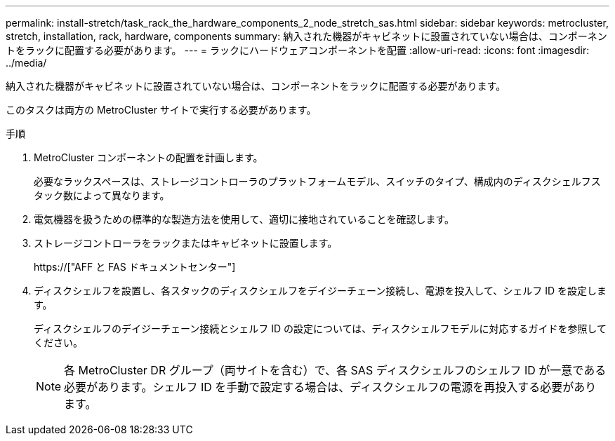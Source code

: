 ---
permalink: install-stretch/task_rack_the_hardware_components_2_node_stretch_sas.html 
sidebar: sidebar 
keywords: metrocluster, stretch, installation, rack, hardware, components 
summary: 納入された機器がキャビネットに設置されていない場合は、コンポーネントをラックに配置する必要があります。 
---
= ラックにハードウェアコンポーネントを配置
:allow-uri-read: 
:icons: font
:imagesdir: ../media/


[role="lead"]
納入された機器がキャビネットに設置されていない場合は、コンポーネントをラックに配置する必要があります。

このタスクは両方の MetroCluster サイトで実行する必要があります。

.手順
. MetroCluster コンポーネントの配置を計画します。
+
必要なラックスペースは、ストレージコントローラのプラットフォームモデル、スイッチのタイプ、構成内のディスクシェルフスタック数によって異なります。

. 電気機器を扱うための標準的な製造方法を使用して、適切に接地されていることを確認します。
. ストレージコントローラをラックまたはキャビネットに設置します。
+
https://["AFF と FAS ドキュメントセンター"]

. ディスクシェルフを設置し、各スタックのディスクシェルフをデイジーチェーン接続し、電源を投入して、シェルフ ID を設定します。
+
ディスクシェルフのデイジーチェーン接続とシェルフ ID の設定については、ディスクシェルフモデルに対応するガイドを参照してください。

+

NOTE: 各 MetroCluster DR グループ（両サイトを含む）で、各 SAS ディスクシェルフのシェルフ ID が一意である必要があります。シェルフ ID を手動で設定する場合は、ディスクシェルフの電源を再投入する必要があります。



